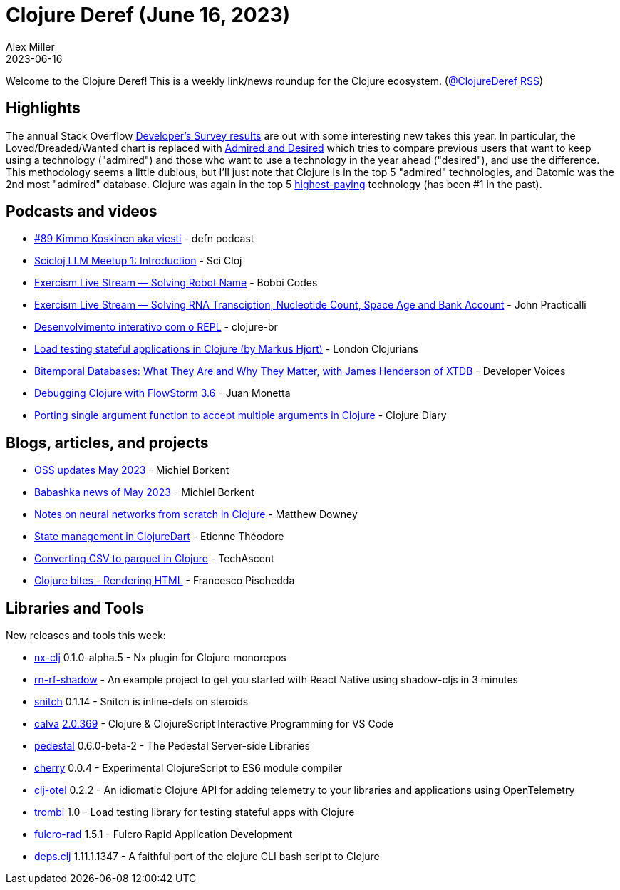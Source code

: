 = Clojure Deref (June 16, 2023)
Alex Miller
2023-06-16
:jbake-type: post

ifdef::env-github,env-browser[:outfilesuffix: .adoc]

Welcome to the Clojure Deref! This is a weekly link/news roundup for the Clojure ecosystem. (https://twitter.com/ClojureDeref[@ClojureDeref] https://clojure.org/feed.xml[RSS])

== Highlights

The annual Stack Overflow https://survey.stackoverflow.co/2023/[Developer's Survey results] are out with some interesting new takes this year. In particular, the Loved/Dreaded/Wanted chart is replaced with https://survey.stackoverflow.co/2023/#technology-admired-and-desired[Admired and Desired] which tries to compare previous users that want to keep using a technology ("admired") and those who want to use a technology in the year ahead ("desired"), and use the difference. This methodology seems a little dubious, but I'll just note that Clojure is in the top 5 "admired" technologies, and Datomic was the 2nd most "admired" database. Clojure was again in the top 5 https://survey.stackoverflow.co/2023/#technology-top-paying-technologies[highest-paying] technology (has been #1 in the past).

== Podcasts and videos

* https://on.soundcloud.com/RKi8L[#89 Kimmo Koskinen aka viesti] - defn podcast
* https://www.youtube.com/watch?v=sap3Z-LpNjY[Scicloj LLM Meetup 1: Introduction] - Sci Cloj
* https://www.twitch.tv/videos/1837830191[Exercism Live Stream — Solving Robot Name] - Bobbi Codes
* https://www.twitch.tv/videos/1839094343[Exercism Live Stream — Solving RNA Transciption, Nucleotide Count, Space Age and Bank Account] - John Practicalli
* https://www.youtube.com/watch?v=ntRCK_2eP3U[Desenvolvimento interativo com o REPL] - clojure-br
* https://www.youtube.com/watch?v=4yQw8aaA_DQ[Load testing stateful applications in Clojure (by Markus Hjort)] - London Clojurians
* https://www.youtube.com/watch?v=3sRKQg9-In8[Bitemporal Databases: What They Are and Why They Matter, with James Henderson of XTDB] - Developer Voices
* https://www.youtube.com/watch?v=Mmr1nO6uMzc[Debugging Clojure with FlowStorm 3.6] - Juan Monetta
* https://www.youtube.com/watch?v=cE8oAyCjF_s[Porting single argument function to accept multiple arguments in Clojure] - Clojure Diary

== Blogs, articles, and projects

* https://blog.michielborkent.nl/oss-updates-may-2023.html[OSS updates May 2023] - Michiel Borkent
* https://github.com/babashka/babashka/blob/master/doc/news.md#2023-05-twitter-mastodon[Babashka news of May 2023] - Michiel Borkent
* https://matthewdowney.github.io/clojure-neural-networks-from-scratch-mnist.html[Notes on neural networks from scratch in Clojure] - Matthew Downey
* https://www.etiennetheodore.com/state-management-in-clojuredart/[State management in ClojureDart] - Etienne Théodore
* https://techascent.com/blog/clojure-csv-parquet.html[Converting CSV to parquet in Clojure] - TechAscent 
* https://fpsd.codes/clojure-bites---rendering-html.html[Clojure bites - Rendering HTML] - Francesco Pischedda

== Libraries and Tools

New releases and tools this week:

* https://github.com/nx-clj/nx-clj[nx-clj] 0.1.0-alpha.5 - Nx plugin for Clojure monorepos
* https://github.com/PEZ/rn-rf-shadow[rn-rf-shadow]  - An example project to get you started with React Native using shadow-cljs in 3 minutes
* https://github.com/AbhinavOmprakash/snitch[snitch] 0.1.14 - Snitch is inline-defs on steroids
* https://github.com/BetterThanTomorrow/calva[calva] https://github.com/BetterThanTomorrow/calva/releases/tag/v2.0.369[2.0.369] - Clojure & ClojureScript Interactive Programming for VS Code
* https://github.com/pedestal/pedestal[pedestal] 0.6.0-beta-2 - The Pedestal Server-side Libraries
* https://github.com/squint-cljs/cherry[cherry] 0.0.4 - Experimental ClojureScript to ES6 module compiler
* https://github.com/steffan-westcott/clj-otel[clj-otel] 0.2.2 - An idiomatic Clojure API for adding telemetry to your libraries and applications using OpenTelemetry
* https://github.com/mhjort/trombi[trombi] 1.0 - Load testing library for testing stateful apps with Clojure
* https://github.com/fulcrologic/fulcro-rad[fulcro-rad] 1.5.1 - Fulcro Rapid Application Development
* https://github.com/borkdude/deps.clj[deps.clj] 1.11.1.1347 - A faithful port of the clojure CLI bash script to Clojure
